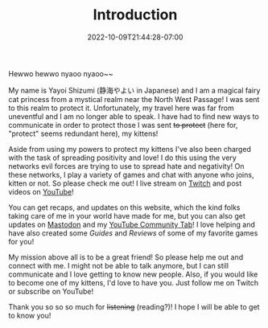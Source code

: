 #+TITLE: Introduction
#+DATE: 2022-10-09T21:44:28-07:00
#+DRAFT: false
#+DESCRIPTION: Who is this 静海やよい (Yayoi Shizumi) person?
#+TAGS[]: about
#+WEIGHT: 100
#+KEYWORDS[]:
#+SLUG:
#+SUMMARY:

Hewwo hewwo nyaoo nyaoo~~

My name is Yayoi Shizumi (静海やよい in Japanese) and I am a magical fairy cat princess from a mystical realm near the North West Passage! I was sent to this realm to protect it. Unfortunately, my travel here was far from uneventful and I am no longer able to speak. I have had to find new ways to communicate in order to protect those I was sent +to protect+ (here for, "protect" seems redundant here), my kittens!

Aside from using my powers to protect my kittens I've also been charged with the task of spreading positivity and love! I do this using the very networks evil forces are trying to use to spread hate and negativity! On these networks, I play a variety of games and chat with anyone who joins, kitten or not. So please check me out! I live stream on [[https://www.twitch.tv/yayoi_chi][Twitch]] and post videos on [[https://www.youtube.com/@yayoi-chi][YouTube]]!

You can get recaps, and updates on this website, which the kind folks taking care of me in your world have made for me, but you can also get updates on [[https://mastodon.world/@yaya][Mastodon]] and my [[https://www.youtube.com/@yayoi-chi/community][YouTube Community Tab]]! I love helping and have also created some [[{{% ref guides %}}][Guides]] and [[{{% ref reviews %}}][Reviews]] of some of my favorite games for you!

My mission above all is to be a great friend! So please help me out and connect with me. I might not be able to talk anymore, but I can still communicate and I love getting to know new people. Also, if you would like to become one of my kittens, I'd love to have you. Just follow me on Twitch or subscribe on YouTube!

Thank you so so so much for +listening+ (reading?)! I hope I will be able to get to know you!
